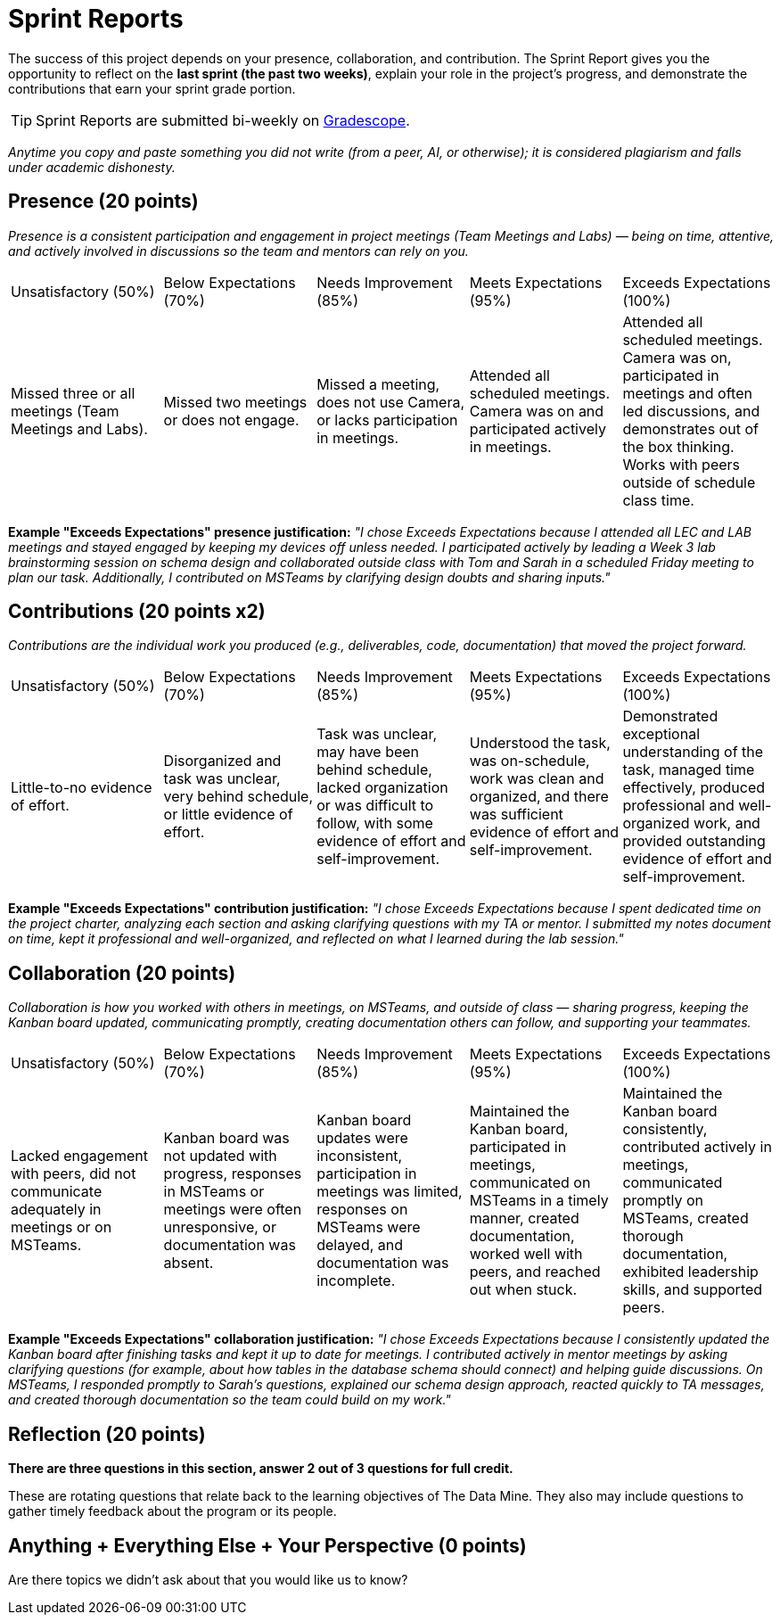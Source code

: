 # Sprint Reports

The success of this project depends on your presence, collaboration, and contribution. The Sprint Report gives you the opportunity to reflect on the **last sprint (the past two weeks)**, explain your role in the project's progress, and demonstrate the contributions that earn your sprint grade portion.

TIP: Sprint Reports are submitted bi-weekly on link:https://gradescope.com/[Gradescope].

_Anytime you copy and paste something you did not write (from a peer, AI, or otherwise); it is considered plagiarism and falls under academic dishonesty._

## Presence (20 points)
_Presence is a consistent participation and engagement in project meetings (Team Meetings and Labs) — being on time, attentive, and actively involved in discussions so the team and mentors can rely on you._

|===
| Unsatisfactory (50%) | Below Expectations (70%) | Needs Improvement (85%) | Meets Expectations (95%) | Exceeds Expectations (100%)
| Missed three or all meetings (Team Meetings and Labs). | Missed two meetings or does not engage. | Missed a meeting, does not use Camera, or lacks participation in meetings. | Attended all scheduled meetings. Camera was on and participated actively in meetings. | Attended all scheduled meetings. Camera was on, participated in meetings and often led discussions, and demonstrates out of the box thinking. Works with peers outside of schedule class time.
|===

**Example "Exceeds Expectations" presence justification:** _"I chose Exceeds Expectations because I attended all LEC and LAB meetings and stayed engaged by keeping my devices off unless needed. I participated actively by leading a Week 3 lab brainstorming session on schema design and collaborated outside class with Tom and Sarah in a scheduled Friday meeting to plan our task. Additionally, I contributed on MSTeams by clarifying design doubts and sharing inputs."_

## Contributions (20 points x2)

_Contributions are the individual work you produced (e.g., deliverables, code, documentation) that moved the project forward._
|===
| Unsatisfactory (50%) | Below Expectations (70%) | Needs Improvement (85%) | Meets Expectations (95%) | Exceeds Expectations (100%)
| Little-to-no evidence of effort. | Disorganized and task was unclear, very behind schedule, or little evidence of effort. | Task was unclear, may have been behind schedule, lacked organization or was difficult to follow, with some evidence of effort and self-improvement. | Understood the task, was on-schedule, work was clean and organized, and there was sufficient evidence of effort and self-improvement. | Demonstrated exceptional understanding of the task, managed time effectively, produced professional and well-organized work, and provided outstanding evidence of effort and self-improvement.
|===


**Example "Exceeds Expectations" contribution justification:** _"I chose Exceeds Expectations because I spent dedicated time on the project charter, analyzing each section and asking clarifying questions with my TA or mentor. I submitted my notes document on time, kept it professional and well-organized, and reflected on what I learned during the lab session."_

## Collaboration (20 points)
_Collaboration is how you worked with others in meetings, on MSTeams, and outside of class — sharing progress, keeping the Kanban board updated, communicating promptly, creating documentation others can follow, and supporting your teammates._

|===
| Unsatisfactory (50%) | Below Expectations (70%) | Needs Improvement (85%) | Meets Expectations (95%) | Exceeds Expectations (100%)
| Lacked engagement with peers, did not communicate adequately in meetings or on MSTeams. | Kanban board was not updated with progress, responses in MSTeams or meetings were often unresponsive, or documentation was absent. | Kanban board updates were inconsistent, participation in meetings was limited, responses on MSTeams were delayed, and documentation was incomplete. | Maintained the Kanban board, participated in meetings, communicated on MSTeams in a timely manner, created documentation, worked well with peers, and reached out when stuck.| Maintained the Kanban board consistently, contributed actively in meetings, communicated promptly on MSTeams, created thorough documentation, exhibited leadership skills, and supported peers.
|===

**Example "Exceeds Expectations" collaboration justification:**  _"I chose Exceeds Expectations because I consistently updated the Kanban board after finishing tasks and kept it up to date for meetings. I contributed actively in mentor meetings by asking clarifying questions (for example, about how tables in the database schema should connect) and helping guide discussions. On MSTeams, I responded promptly to Sarah's questions, explained our schema design approach, reacted quickly to TA messages, and created thorough documentation so the team could build on my work."_

## Reflection (20 points)
*There are three questions in this section, answer 2 out of 3 questions for full credit.*

These are rotating questions that relate back to the learning objectives of The Data Mine. They also may include questions to gather timely feedback about the program or its people.

## Anything + Everything Else + Your Perspective (0 points)
Are there topics we didn't ask about that you would like us to know?